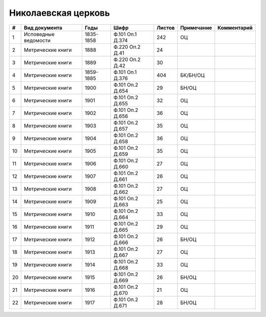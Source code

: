 
.. Church datasheet RST template
.. Autogenerated by cfp-sphinx.py

.. index:: Николаевская церковь

Николаевская церковь
====================

.. list-table::
   :header-rows: 1

   * - #
     - Вид документа
     - Годы
     - Шифр
     - Листов
     - Примечание
     - Комментарий

   * - 1
     - Исповедные ведомости
     - 1835-1858
     - Ф.101 Оп.1 Д.374
     - 242
     - ОЦ
     - 
   * - 2
     - Метрические книги
     - 1888
     - Ф.220 Оп.2 Д.41
     - 24
     - 
     - 
   * - 3
     - Метрические книги
     - 1889
     - Ф.220 Оп.2 Д.42
     - 30
     - 
     - 
   * - 4
     - Метрические книги
     - 1859-1885
     - Ф.101 Оп.1 Д.376
     - 404
     - БК/БН/ОЦ
     - 
   * - 5
     - Метрические книги
     - 1900
     - Ф.101 Оп.2 Д.654
     - 29
     - БН/ОЦ
     - 
   * - 6
     - Метрические книги
     - 1901
     - Ф.101 Оп.2 Д.655
     - 32
     - ОЦ
     - 
   * - 7
     - Метрические книги
     - 1902
     - Ф.101 Оп.2 Д.656
     - 36
     - ОЦ
     - 
   * - 8
     - Метрические книги
     - 1903
     - Ф.101 Оп.2 Д.657
     - 35
     - ОЦ
     - 
   * - 9
     - Метрические книги
     - 1904
     - Ф.101 Оп.2 Д.658
     - 36
     - ОЦ
     - 
   * - 10
     - Метрические книги
     - 1905
     - Ф.101 Оп.2 Д.659
     - 35
     - ОЦ
     - 
   * - 11
     - Метрические книги
     - 1906
     - Ф.101 Оп.2 Д.660
     - 27
     - ОЦ
     - 
   * - 12
     - Метрические книги
     - 1907
     - Ф.101 Оп.2 Д.661
     - 26
     - ОЦ
     - 
   * - 13
     - Метрические книги
     - 1908
     - Ф.101 Оп.2 Д.662
     - 27
     - ОЦ
     - 
   * - 14
     - Метрические книги
     - 1909
     - Ф.101 Оп.2 Д.663
     - 25
     - ОЦ
     - 
   * - 15
     - Метрические книги
     - 1910
     - Ф.101 Оп.2 Д.664
     - 33
     - ОЦ
     - 
   * - 16
     - Метрические книги
     - 1911
     - Ф.101 Оп.2 Д.665
     - 29
     - ОЦ
     - 
   * - 17
     - Метрические книги
     - 1912
     - Ф.101 Оп.2 Д.666
     - 26
     - БН/ОЦ
     - 
   * - 18
     - Метрические книги
     - 1913
     - Ф.101 Оп.2 Д.667
     - 27
     - ОЦ
     - 
   * - 19
     - Метрические книги
     - 1914
     - Ф.101 Оп.2 Д.668
     - 33
     - ОЦ
     - 
   * - 20
     - Метрические книги
     - 1915
     - Ф.101 Оп.2 Д.669
     - 26
     - БН/ОЦ
     - 
   * - 21
     - Метрические книги
     - 1916
     - Ф.101 Оп.2 Д.670
     - 21
     - ОЦ
     - 
   * - 22
     - Метрические книги
     - 1917
     - Ф.101 Оп.2 Д.671
     - 28
     - БН/ОЦ
     - 


